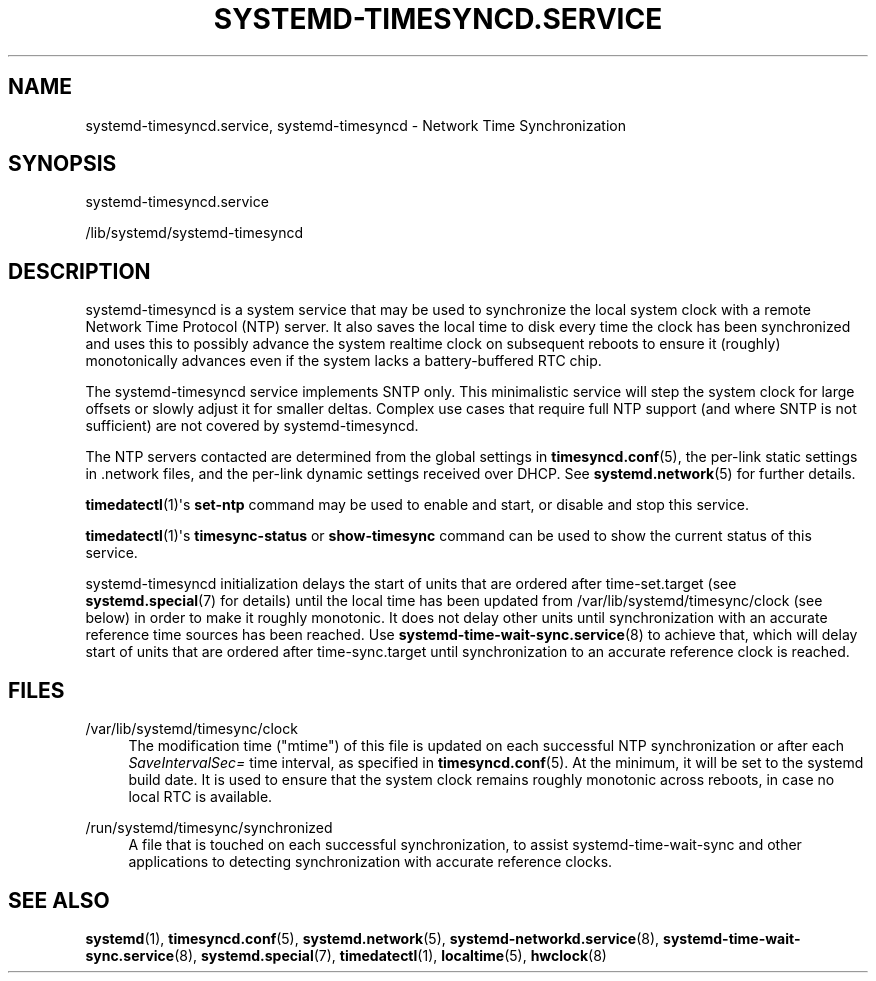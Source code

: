 '\" t
.TH "SYSTEMD\-TIMESYNCD\&.SERVICE" "8" "" "systemd 251" "systemd-timesyncd.service"
.\" -----------------------------------------------------------------
.\" * Define some portability stuff
.\" -----------------------------------------------------------------
.\" ~~~~~~~~~~~~~~~~~~~~~~~~~~~~~~~~~~~~~~~~~~~~~~~~~~~~~~~~~~~~~~~~~
.\" http://bugs.debian.org/507673
.\" http://lists.gnu.org/archive/html/groff/2009-02/msg00013.html
.\" ~~~~~~~~~~~~~~~~~~~~~~~~~~~~~~~~~~~~~~~~~~~~~~~~~~~~~~~~~~~~~~~~~
.ie \n(.g .ds Aq \(aq
.el       .ds Aq '
.\" -----------------------------------------------------------------
.\" * set default formatting
.\" -----------------------------------------------------------------
.\" disable hyphenation
.nh
.\" disable justification (adjust text to left margin only)
.ad l
.\" -----------------------------------------------------------------
.\" * MAIN CONTENT STARTS HERE *
.\" -----------------------------------------------------------------
.SH "NAME"
systemd-timesyncd.service, systemd-timesyncd \- Network Time Synchronization
.SH "SYNOPSIS"
.PP
systemd\-timesyncd\&.service
.PP
/lib/systemd/systemd\-timesyncd
.SH "DESCRIPTION"
.PP
systemd\-timesyncd
is a system service that may be used to synchronize the local system clock with a remote Network Time Protocol (NTP) server\&. It also saves the local time to disk every time the clock has been synchronized and uses this to possibly advance the system realtime clock on subsequent reboots to ensure it (roughly) monotonically advances even if the system lacks a battery\-buffered RTC chip\&.
.PP
The
systemd\-timesyncd
service implements SNTP only\&. This minimalistic service will step the system clock for large offsets or slowly adjust it for smaller deltas\&. Complex use cases that require full NTP support (and where SNTP is not sufficient) are not covered by
systemd\-timesyncd\&.
.PP
The NTP servers contacted are determined from the global settings in
\fBtimesyncd.conf\fR(5), the per\-link static settings in
\&.network
files, and the per\-link dynamic settings received over DHCP\&. See
\fBsystemd.network\fR(5)
for further details\&.
.PP
\fBtimedatectl\fR(1)\*(Aqs
\fBset\-ntp\fR
command may be used to enable and start, or disable and stop this service\&.
.PP
\fBtimedatectl\fR(1)\*(Aqs
\fBtimesync\-status\fR
or
\fBshow\-timesync\fR
command can be used to show the current status of this service\&.
.PP
systemd\-timesyncd
initialization delays the start of units that are ordered after
time\-set\&.target
(see
\fBsystemd.special\fR(7)
for details) until the local time has been updated from
/var/lib/systemd/timesync/clock
(see below) in order to make it roughly monotonic\&. It does not delay other units until synchronization with an accurate reference time sources has been reached\&. Use
\fBsystemd-time-wait-sync.service\fR(8)
to achieve that, which will delay start of units that are ordered after
time\-sync\&.target
until synchronization to an accurate reference clock is reached\&.
.SH "FILES"
.PP
/var/lib/systemd/timesync/clock
.RS 4
The modification time ("mtime") of this file is updated on each successful NTP synchronization or after each
\fISaveIntervalSec=\fR
time interval, as specified in
\fBtimesyncd.conf\fR(5)\&. At the minimum, it will be set to the systemd build date\&. It is used to ensure that the system clock remains roughly monotonic across reboots, in case no local RTC is available\&.
.RE
.PP
/run/systemd/timesync/synchronized
.RS 4
A file that is touched on each successful synchronization, to assist
systemd\-time\-wait\-sync
and other applications to detecting synchronization with accurate reference clocks\&.
.RE
.SH "SEE ALSO"
.PP
\fBsystemd\fR(1),
\fBtimesyncd.conf\fR(5),
\fBsystemd.network\fR(5),
\fBsystemd-networkd.service\fR(8),
\fBsystemd-time-wait-sync.service\fR(8),
\fBsystemd.special\fR(7),
\fBtimedatectl\fR(1),
\fBlocaltime\fR(5),
\fBhwclock\fR(8)
